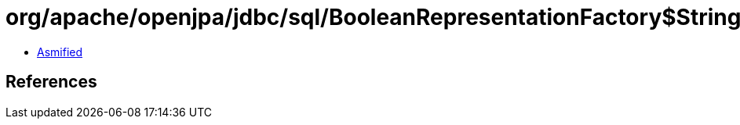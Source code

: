 = org/apache/openjpa/jdbc/sql/BooleanRepresentationFactory$StringBooleanRepresentation.class

 - link:BooleanRepresentationFactory$StringBooleanRepresentation-asmified.java[Asmified]

== References

